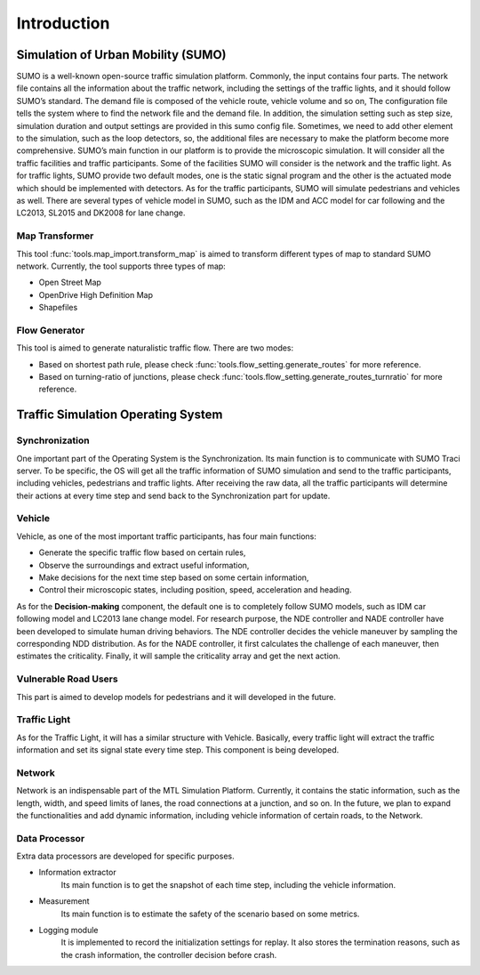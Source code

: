 Introduction
==================

.. image:: ../source/_static/arch.svg
    :width: 100%
    :align: center
    :alt: algorithm-flowchart

Simulation of Urban Mobility (SUMO)
-------------------------------------
SUMO is a well-known open-source traffic simulation platform. Commonly, the input contains four parts. The network file contains all the information about the traffic network, including the settings of the traffic lights, and it should follow SUMO’s standard. The demand file is composed of the vehicle route, vehicle volume and so on, The configuration file tells the system where to find the network file and the demand file. In addition, the simulation setting such as step size, simulation duration and output settings are provided in this sumo config file. Sometimes, we need to add other element to the simulation, such as the loop detectors, so, the additional files are necessary to make the platform become more comprehensive. SUMO’s main function in our platform is to provide the microscopic simulation. It will consider all the traffic facilities and traffic participants. Some of the facilities SUMO will consider is the network and the traffic light.  As for traffic lights, SUMO provide two default modes, one is the static signal program and the other is the actuated mode which should be implemented with detectors. As for the traffic participants, SUMO will simulate pedestrians and vehicles as well. There are several types of vehicle model in SUMO, such as the IDM and ACC model for car following and the LC2013, SL2015 and DK2008 for lane change.

Map Transformer
~~~~~~~~~~~~~~~~~~~
This tool :func:`tools.map_import.transform_map` is aimed to transform different types of map to standard SUMO network.
Currently, the tool supports three types of map:

* Open Street Map
* OpenDrive High Definition Map
* Shapefiles

Flow Generator
~~~~~~~~~~~~~~~
This tool is aimed to generate naturalistic traffic flow.
There are two modes:

* Based on shortest path rule, please check :func:`tools.flow_setting.generate_routes` for more reference.
* Based on turning-ratio of junctions, please check :func:`tools.flow_setting.generate_routes_turnratio` for more reference.

Traffic Simulation Operating System
------------------------------------

Synchronization
~~~~~~~~~~~~~~~~~~~~~~
One important part of the Operating System is the Synchronization. Its main function is to communicate with SUMO Traci server. To be specific, the OS will get all the traffic information of SUMO simulation and send to the traffic participants, including vehicles, pedestrians and traffic lights. After receiving the raw data, all the traffic participants will determine their actions at every time step and send back to the Synchronization part for update.

Vehicle
~~~~~~~~~~~~
Vehicle, as one of the most important traffic participants, has four main functions:

* Generate the specific traffic flow based on certain rules,
* Observe the surroundings and extract useful information,
* Make decisions for the next time step based on some certain information,
* Control their microscopic states, including position, speed, acceleration and heading.

As for the **Decision-making** component, the default one is to completely follow SUMO models, such as IDM car following model and LC2013 lane change model. For research purpose, the NDE controller and NADE controller have been developed to simulate human driving behaviors. The NDE controller decides the vehicle maneuver by sampling the corresponding NDD distribution. As for the NADE controller, it first calculates the challenge of each maneuver, then estimates the criticality. Finally, it will sample the criticality array and get the next action.

Vulnerable Road Users
~~~~~~~~~~~~~~~~~~~~~~
This part is aimed to develop models for pedestrians and it will developed in the future. 

Traffic Light
~~~~~~~~~~~~~~~
As for the Traffic Light, it will has a similar structure with Vehicle. Basically, every traffic light will extract the traffic information and set its signal state every time step. This component is being developed.

Network
~~~~~~~~~
Network is an indispensable part of the MTL Simulation Platform. Currently, it contains the static information, such as the length, width, and speed limits of lanes, the road connections at a junction, and so on. In the future, we plan to expand the functionalities and add dynamic information, including vehicle information of certain roads, to the Network.

Data Processor
~~~~~~~~~~~~~~
Extra data processors are developed for specific purposes. 

* Information extractor
    Its main function is to get the snapshot of each time step, including the vehicle information. 
* Measurement
    Its main function is to estimate the safety of the scenario based on some metrics.
* Logging module
    It is implemented to record the initialization settings for replay. It also stores the termination reasons, such as the crash information, the controller decision before crash.